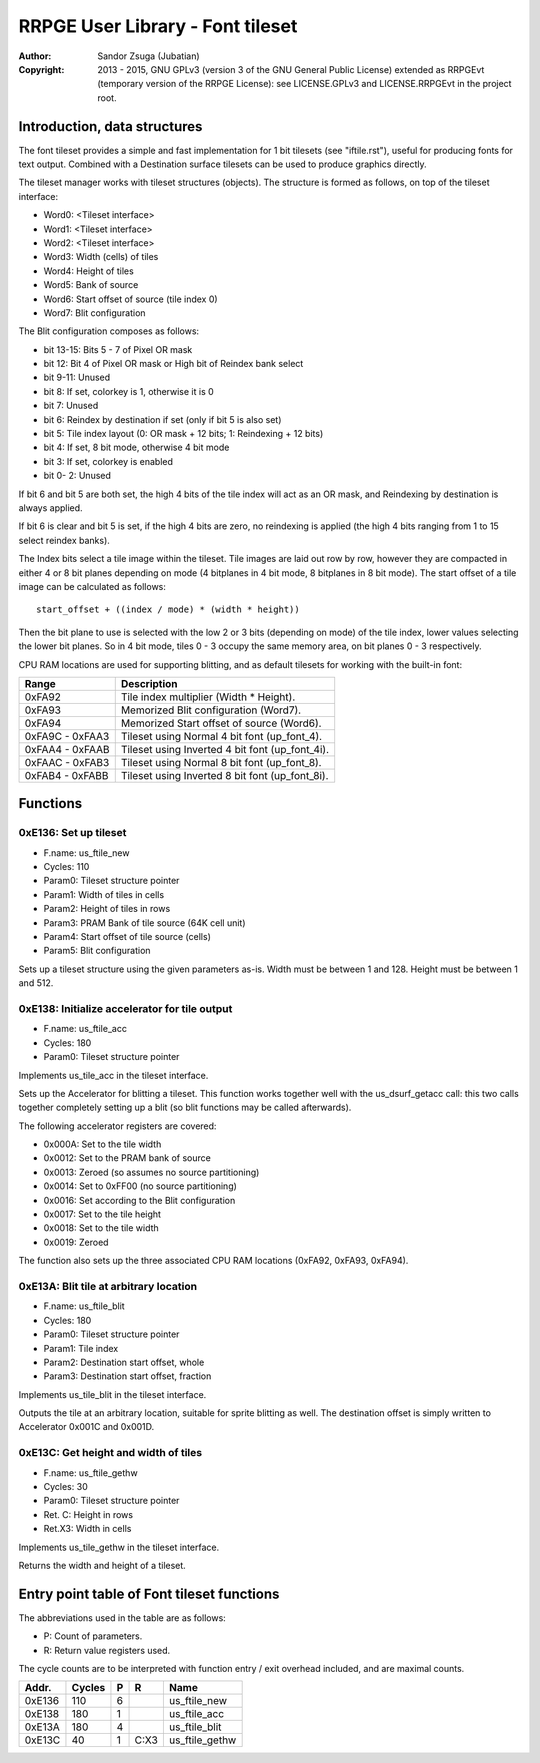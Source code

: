 
RRPGE User Library - Font tileset
==============================================================================

:Author:    Sandor Zsuga (Jubatian)
:Copyright: 2013 - 2015, GNU GPLv3 (version 3 of the GNU General Public
            License) extended as RRPGEvt (temporary version of the RRPGE
            License): see LICENSE.GPLv3 and LICENSE.RRPGEvt in the project
            root.




Introduction, data structures
------------------------------------------------------------------------------


The font tileset provides a simple and fast implementation for 1 bit tilesets
(see "iftile.rst"), useful for producing fonts for text output. Combined with
a Destination surface tilesets can be used to produce graphics directly.

The tileset manager works with tileset structures (objects). The structure is
formed as follows, on top of the tileset interface:

- Word0: <Tileset interface>
- Word1: <Tileset interface>
- Word2: <Tileset interface>
- Word3: Width (cells) of tiles
- Word4: Height of tiles
- Word5: Bank of source
- Word6: Start offset of source (tile index 0)
- Word7: Blit configuration

The Blit configuration composes as follows:

- bit 13-15: Bits 5 - 7 of Pixel OR mask
- bit    12: Bit 4 of Pixel OR mask or High bit of Reindex bank select
- bit  9-11: Unused
- bit     8: If set, colorkey is 1, otherwise it is 0
- bit     7: Unused
- bit     6: Reindex by destination if set (only if bit 5 is also set)
- bit     5: Tile index layout (0: OR mask + 12 bits; 1: Reindexing + 12 bits)
- bit     4: If set, 8 bit mode, otherwise 4 bit mode
- bit     3: If set, colorkey is enabled
- bit  0- 2: Unused

If bit 6 and bit 5 are both set, the high 4 bits of the tile index will act as
an OR mask, and Reindexing by destination is always applied.

If bit 6 is clear and bit 5 is set, if the high 4 bits are zero, no reindexing
is applied (the high 4 bits ranging from 1 to 15 select reindex banks).

The Index bits select a tile image within the tileset. Tile images are laid
out row by row, however they are compacted in either 4 or 8 bit planes
depending on mode (4 bitplanes in 4 bit mode, 8 bitplanes in 8 bit mode). The
start offset of a tile image can be calculated as follows: ::

    start_offset + ((index / mode) * (width * height))

Then the bit plane to use is selected with the low 2 or 3 bits (depending on
mode) of the tile index, lower values selecting the lower bit planes. So in 4
bit mode, tiles 0 - 3 occupy the same memory area, on bit planes 0 - 3
respectively.

CPU RAM locations are used for supporting blitting, and as default tilesets
for working with the built-in font:

+--------+-------------------------------------------------------------------+
| Range  | Description                                                       |
+========+===================================================================+
| 0xFA92 | Tile index multiplier (Width * Height).                           |
+--------+-------------------------------------------------------------------+
| 0xFA93 | Memorized Blit configuration (Word7).                             |
+--------+-------------------------------------------------------------------+
| 0xFA94 | Memorized Start offset of source (Word6).                         |
+--------+-------------------------------------------------------------------+
| 0xFA9C |                                                                   |
| \-     | Tileset using Normal 4 bit font (up_font_4).                      |
| 0xFAA3 |                                                                   |
+--------+-------------------------------------------------------------------+
| 0xFAA4 |                                                                   |
| \-     | Tileset using Inverted 4 bit font (up_font_4i).                   |
| 0xFAAB |                                                                   |
+--------+-------------------------------------------------------------------+
| 0xFAAC |                                                                   |
| \-     | Tileset using Normal 8 bit font (up_font_8).                      |
| 0xFAB3 |                                                                   |
+--------+-------------------------------------------------------------------+
| 0xFAB4 |                                                                   |
| \-     | Tileset using Inverted 8 bit font (up_font_8i).                   |
| 0xFABB |                                                                   |
+--------+-------------------------------------------------------------------+




Functions
------------------------------------------------------------------------------


0xE136: Set up tileset
^^^^^^^^^^^^^^^^^^^^^^^^^^^^^^^^^^^^^^^^^^^^^^^^^^

- F.name: us_ftile_new
- Cycles: 110
- Param0: Tileset structure pointer
- Param1: Width of tiles in cells
- Param2: Height of tiles in rows
- Param3: PRAM Bank of tile source (64K cell unit)
- Param4: Start offset of tile source (cells)
- Param5: Blit configuration

Sets up a tileset structure using the given parameters as-is. Width must be
between 1 and 128. Height must be between 1 and 512.


0xE138: Initialize accelerator for tile output
^^^^^^^^^^^^^^^^^^^^^^^^^^^^^^^^^^^^^^^^^^^^^^^^^^

- F.name: us_ftile_acc
- Cycles: 180
- Param0: Tileset structure pointer

Implements us_tile_acc in the tileset interface.

Sets up the Accelerator for blitting a tileset. This function works together
well with the us_dsurf_getacc call: this two calls together completely setting
up a blit (so blit functions may be called afterwards).

The following accelerator registers are covered:

- 0x000A: Set to the tile width
- 0x0012: Set to the PRAM bank of source
- 0x0013: Zeroed (so assumes no source partitioning)
- 0x0014: Set to 0xFF00 (no source partitioning)
- 0x0016: Set according to the Blit configuration
- 0x0017: Set to the tile height
- 0x0018: Set to the tile width
- 0x0019: Zeroed

The function also sets up the three associated CPU RAM locations (0xFA92,
0xFA93, 0xFA94).


0xE13A: Blit tile at arbitrary location
^^^^^^^^^^^^^^^^^^^^^^^^^^^^^^^^^^^^^^^^^^^^^^^^^^

- F.name: us_ftile_blit
- Cycles: 180
- Param0: Tileset structure pointer
- Param1: Tile index
- Param2: Destination start offset, whole
- Param3: Destination start offset, fraction

Implements us_tile_blit in the tileset interface.

Outputs the tile at an arbitrary location, suitable for sprite blitting as
well. The destination offset is simply written to Accelerator 0x001C and
0x001D.


0xE13C: Get height and width of tiles
^^^^^^^^^^^^^^^^^^^^^^^^^^^^^^^^^^^^^^^^^^^^^^^^^^

- F.name: us_ftile_gethw
- Cycles: 30
- Param0: Tileset structure pointer
- Ret. C: Height in rows
- Ret.X3: Width in cells

Implements us_tile_gethw in the tileset interface.

Returns the width and height of a tileset.



Entry point table of Font tileset functions
------------------------------------------------------------------------------


The abbreviations used in the table are as follows:

- P: Count of parameters.
- R: Return value registers used.

The cycle counts are to be interpreted with function entry / exit overhead
included, and are maximal counts.

+--------+---------------+---+------+----------------------------------------+
| Addr.  | Cycles        | P |   R  | Name                                   |
+========+===============+===+======+========================================+
| 0xE136 |           110 | 6 |      | us_ftile_new                           |
+--------+---------------+---+------+----------------------------------------+
| 0xE138 |           180 | 1 |      | us_ftile_acc                           |
+--------+---------------+---+------+----------------------------------------+
| 0xE13A |           180 | 4 |      | us_ftile_blit                          |
+--------+---------------+---+------+----------------------------------------+
| 0xE13C |            40 | 1 | C:X3 | us_ftile_gethw                         |
+--------+---------------+---+------+----------------------------------------+
